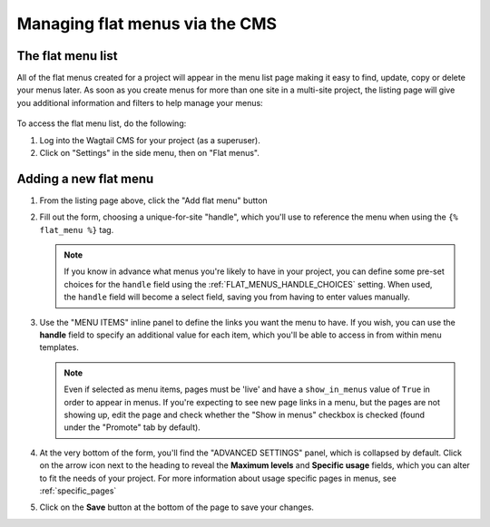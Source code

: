 
.. _flat_menus_cms:

===============================
Managing flat menus via the CMS
===============================

The flat menu list
==================

All of the flat menus created for a project will appear in the menu list page making it easy to find, update, copy or delete your menus later. As soon as you create menus for more than one site in a multi-site project, the listing page will give you additional information and filters to help manage your menus: 

    .. image:: _static/images/wagtailmenus-flatmenu-list.png
        :alt: Screenshot showing the FlatMenu listing page for a multi-site setup

To access the flat menu list, do the following: 

1.  Log into the Wagtail CMS for your project (as a superuser).

2.  Click on "Settings" in the side menu, then on "Flat menus".


Adding a new flat menu
======================

1.  From the listing page above, click the "Add flat menu" button
    
    .. image:: _static/images/wagtailmenus-flatmenu-add.png
        :alt: Screenshot indicating the location of the "Add flat menu" button

2.  Fill out the form, choosing a unique-for-site "handle", which you'll use
    to reference the menu when using the ``{% flat_menu %}`` tag. 

    .. image:: _static/images/wagtailmenus-flatmenu-edit.png
        :alt: Screenshot showing the FlatMenu edit interface

    .. NOTE::
        If you know in advance what menus you're likely to have in your
        project, you can define some pre-set choices for the ``handle`` field
        using the :ref:`FLAT_MENUS_HANDLE_CHOICES` setting. When used, 
        the ``handle`` field will become a select field, saving you from
        having to enter values manually.
    
3.  Use the "MENU ITEMS" inline panel to define the links you want the menu
    to have. If you wish, you can use the **handle** field to specify an
    additional value for each item, which you'll be able to access in
    from within menu templates.
    
    .. NOTE:: 
        Even if selected as menu items, pages must be 'live' and have a 
        ``show_in_menus`` value of ``True`` in order to appear in menus. If
        you're expecting to see new page links in a menu, but the pages are not
        showing up, edit the page and check whether the "Show in menus"
        checkbox is checked (found under the "Promote" tab by default).

4.  At the very bottom of the form, you'll find the "ADVANCED SETTINGS"
    panel, which is collapsed by default. Click on the arrow icon next to the
    heading to reveal the **Maximum levels** and **Specific usage** fields,
    which you can alter to fit the needs of your project. For more information
    about usage specific pages in menus, see :ref:`specific_pages`

5.  Click on the **Save** button at the bottom of the page to save your
    changes.
